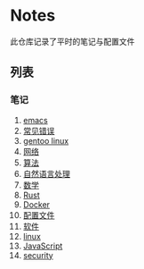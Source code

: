 [[https://github.com/donjuanplatinum/notes][file:https://img.shields.io/github/commit-activity/w/donjuanplatinum/notes?style=plastic&logoColor=yellow&color=blue.svg]]

* Notes
此仓库记录了平时的笔记与配置文件
** 列表
*** 笔记
1. [[./emacs.org][emacs]]
2. [[./error.org][常见错误]]   
3. [[./gentoo.org][gentoo linux]]
4. [[./network.org][网络]]
5. [[./algo.org][算法]]   
6. [[./nlp.typ][自然语言处理]]
7. [[./math.typ][数学]]
8. [[./rust.org][Rust]]
9. [[./docker.org][Docker]]
10. [[./config.org][配置文件]]
11. [[./software.org][软件]] 
12. [[./linux.org][linux]]
13. [[./js.org][JavaScript]]
14. [[./security.org][security]]
